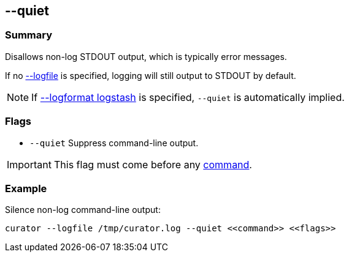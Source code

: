[[quiet]]
== --quiet

[float]
Summary
~~~~~~~

Disallows non-log STDOUT output, which is typically error messages.

If no <<logfile, --logfile>> is specified, logging will still output to STDOUT
by default.

NOTE: If <<logformat, --logformat logstash>> is specified, `--quiet` is
automatically implied.

[float]
Flags
~~~~~

* `--quiet` Suppress command-line output.

IMPORTANT: This flag must come before any <<commands,command>>.

[float]
Example
~~~~~~~

Silence non-log command-line output:

-----------------------------------------------------------------------------
curator --logfile /tmp/curator.log --quiet <<command>> <<flags>>
-----------------------------------------------------------------------------

